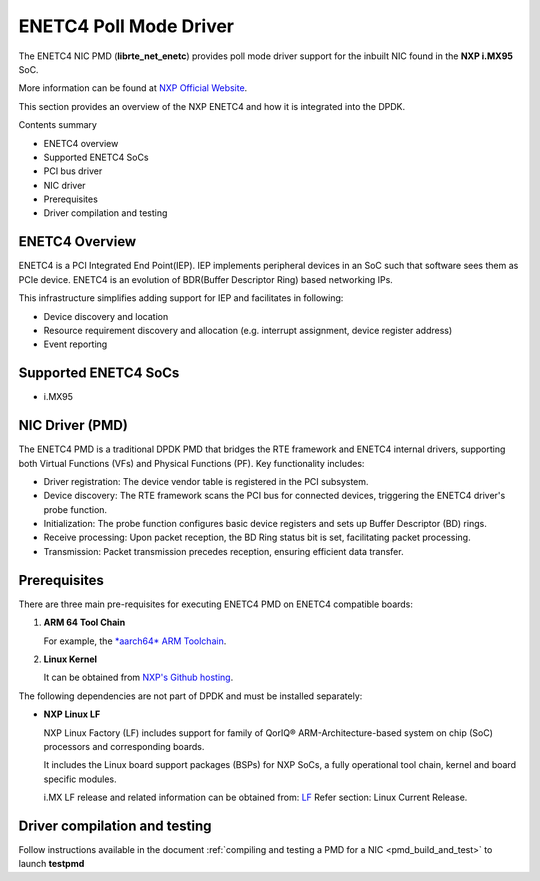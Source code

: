 .. SPDX-License-Identifier: BSD-3-Clause
   Copyright 2024 NXP

ENETC4 Poll Mode Driver
=======================

The ENETC4 NIC PMD (**librte_net_enetc**) provides poll mode driver
support for the inbuilt NIC found in the **NXP i.MX95** SoC.

More information can be found at `NXP Official Website
<https://www.nxp.com/products/processors-and-microcontrollers/arm-processors/i-mx-applications-processors/i-mx-9-processors/i-mx-95-applications-processor-family-high-performance-safety-enabled-platform-with-eiq-neutron-npu:iMX95>`_.

This section provides an overview of the NXP ENETC4
and how it is integrated into the DPDK.

Contents summary

- ENETC4 overview
- Supported ENETC4 SoCs
- PCI bus driver
- NIC driver
- Prerequisites
- Driver compilation and testing

ENETC4 Overview
---------------

ENETC4 is a PCI Integrated End Point(IEP). IEP implements
peripheral devices in an SoC such that software sees them as PCIe device.
ENETC4 is an evolution of BDR(Buffer Descriptor Ring) based networking
IPs.

This infrastructure simplifies adding support for IEP and facilitates in following:

- Device discovery and location
- Resource requirement discovery and allocation (e.g. interrupt assignment,
  device register address)
- Event reporting

Supported ENETC4 SoCs
---------------------

- i.MX95

NIC Driver (PMD)
----------------

The ENETC4 PMD is a traditional DPDK PMD that bridges the RTE framework and
ENETC4 internal drivers, supporting both Virtual Functions (VFs) and
Physical Functions (PF). Key functionality includes:

- Driver registration: The device vendor table is registered in the PCI subsystem.
- Device discovery: The RTE framework scans the PCI bus for connected devices, triggering the ENETC4 driver's probe function.
- Initialization: The probe function configures basic device registers and sets up Buffer Descriptor (BD) rings.
- Receive processing: Upon packet reception, the BD Ring status bit is set, facilitating packet processing.
- Transmission: Packet transmission precedes reception, ensuring efficient data transfer.

Prerequisites
-------------

There are three main pre-requisites for executing ENETC4 PMD on ENETC4
compatible boards:

#. **ARM 64 Tool Chain**

   For example, the `*aarch64* ARM Toolchain <https://developer.arm.com/-/media/Files/downloads/gnu/13.3.rel1/binrel/arm-gnu-toolchain-13.3.rel1-x86_64-aarch64-none-linux-gnu.tar.xz>`_.

#. **Linux Kernel**

   It can be obtained from `NXP's Github hosting <https://github.com/nxp-imx/linux-imx>`_.

The following dependencies are not part of DPDK and must be installed
separately:

- **NXP Linux LF**

  NXP Linux Factory (LF) includes support for family
  of QorIQ® ARM-Architecture-based system on chip (SoC) processors
  and corresponding boards.

  It includes the Linux board support packages (BSPs) for NXP SoCs,
  a fully operational tool chain, kernel and board specific modules.

  i.MX LF release and related information can be obtained from:  `LF  <https://www.nxp.com/design/design-center/software/embedded-software/i-mx-software/embedded-linux-for-i-mx-applications-processors:IMXLINUX>`_
  Refer section: Linux Current Release.

Driver compilation and testing
------------------------------

Follow instructions available in the document
:ref:`compiling and testing a PMD for a NIC <pmd_build_and_test>`
to launch **testpmd**
